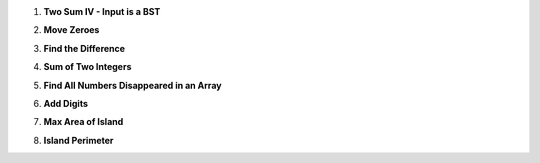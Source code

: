 .. title: leetcode (1)
.. slug: leetcode-1
.. date: 2017-12-31 19:16:36 UTC+08:00
.. tags: 
.. category: 
.. link: 
.. description: 
.. type: text


1. **Two Sum IV - Input is a BST**


.. gist:: 8f2a282e148c5319504003df84c35dd9

2. **Move Zeroes**

.. gist:: e16b69e8b3f74f14bde3f52c025e6e9c

3. **Find the Difference**

.. gist:: 71ddfd95705e0de193bac088e05e35a0


4. **Sum of Two Integers**

.. gist:: 8993543766b12cde81641345cda6d268


5. **Find All Numbers Disappeared in an Array**

.. gist:: 923b377def46d2071a7657fb8218f568

6. **Add Digits**

.. gist:: 0593461715b5de5881bc5a2d91e728a0


7. **Max Area of Island**

.. gist:: 6a399c5a37f49d7b21e44ea89e08c5b1

8. **Island Perimeter**

.. gist:: 6ab01a35214fee2f75e7659adbc9d2a1
